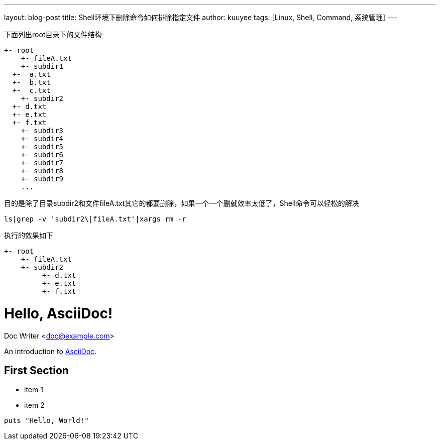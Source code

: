 ---
layout: blog-post 
title: Shell环境下删除命令如何排除指定文件 
author: kuuyee
tags: [Linux, Shell, Command, 系统管理]
---

下面列出root目录下的文件结构

============================
 +- root
     +- fileA.txt
     +- subdir1		
	  +-  a.txt
	  +-  b.txt
	  +-  c.txt
     +- subdir2
	  +- d.txt
	  +- e.txt
	  +- f.txt
     +- subdir3	
     +- subdir4	
     +- subdir5	
     +- subdir6	
     +- subdir7	
     +- subdir8	
     +- subdir9	
     ...
============================

目的是除了目录subdir2和文件fileA.txt其它的都要删除，如果一个一个删就效率太低了，Shell命令可以轻松的解决


[source,bash]
ls|grep -v 'subdir2\|fileA.txt'|xargs rm -r     


执行的效果如下

============================
 +- root
     +- fileA.txt
     +- subdir2
          +- d.txt
          +- e.txt
          +- f.txt
============================



= Hello, AsciiDoc!
Doc Writer <doc@example.com>

An introduction to http://asciidoc.org[AsciiDoc].

== First Section

* item 1
* item 2

[source,ruby]
puts "Hello, World!"

